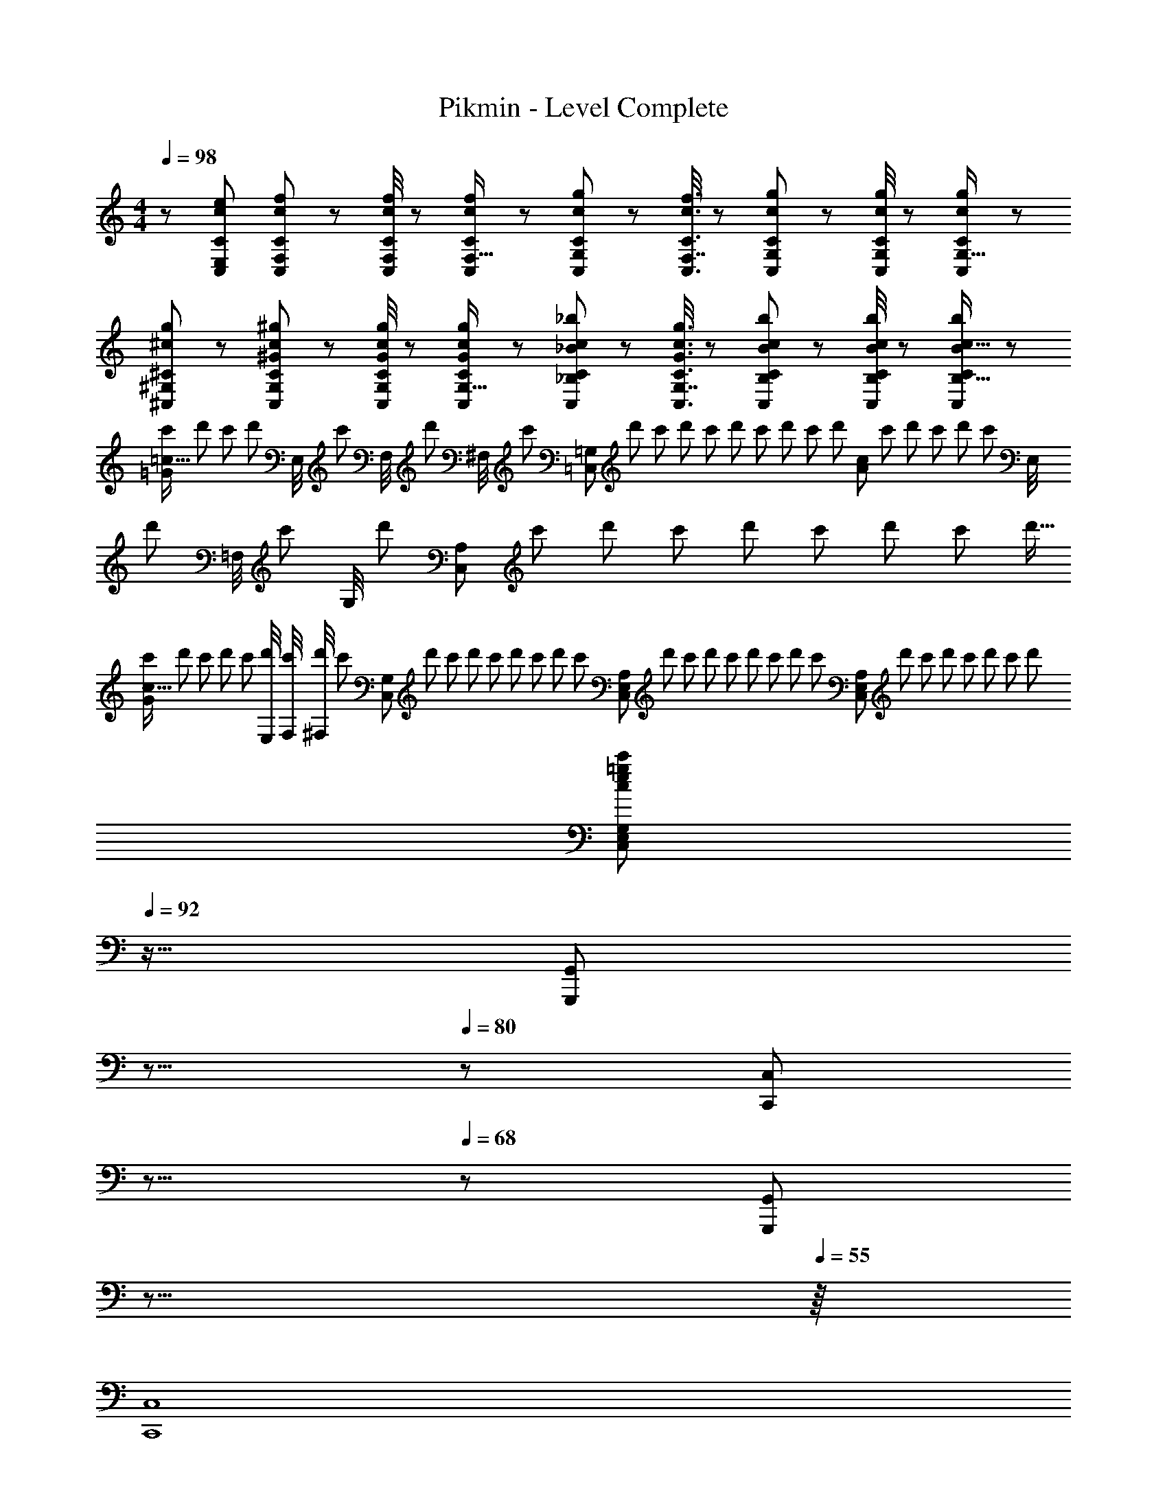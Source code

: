 X: 1
T: Pikmin - Level Complete
Z: ABC Generated by Starbound Composer
L: 1/8
M: 4/4
Q: 1/4=98
K: C
z/48 [c49/24e49/24C,49/24E,49/24C49/24] [c13/48f13/48C,13/48F,13/48C13/48] z19/48 [c/4f/4C,/4F,/4C/4] z19/48 [c13/48f13/48C,13/48C13/48F,5/16] z19/48 [c19/48g19/48C,19/48C19/48G,11/24] z29/48 [c3/8f3/8C,3/8C3/8F,7/16] z29/48 [c13/48g13/48C,13/48G,13/48C13/48] z19/48 [c/4g/4C,/4G,/4C/4] z19/48 [c13/48g13/48C,13/48C13/48G,5/16] z19/48 
[^c49/24g49/24^C,49/24^G,49/24^C49/24] z/48 [^G13/48c13/48^g13/48C,13/48G,13/48C13/48] z19/48 [G/4c/4g/4C,/4G,/4C/4] z19/48 [G13/48c13/48g13/48C,13/48C13/48G,5/16] z19/48 [_B19/48c19/48_b19/48C,19/48C19/48_B,11/24] z29/48 [G3/8c3/8g3/8C,3/8C3/8G,7/16] z29/48 [B13/48c13/48b13/48C,13/48B,13/48C13/48] z19/48 [B/4c/4b/4C,/4B,/4C/4] z19/48 [B13/48b13/48C,13/48C13/48c5/16B,5/16] z19/48 
[c'/2=c25/16=G49/24z11/24] [d'5/12z3/8] [c'17/48z5/16] [d'13/48z5/48] [E,/4z/8] [c'13/48z/8] [F,/4z/8] [d'13/48z/8] [^F,/4z5/48] [c'13/48z5/24] [=C,23/12=G,95/48z/48] [d'13/48z11/48] [c'13/48z/4] [d'13/48z11/48] [c'13/48z11/48] [d'13/48z11/48] [c'13/48z/4] [d'13/48z11/48] [c'13/48z11/48] [d'13/48z/12] [c71/48A95/48z7/48] [c'13/48z/4] [d'13/48z11/48] [c'13/48z11/48] [d'13/48z11/48] [c'13/48z/8] [E,/4z/8] [d'13/48z/8] [=F,/4z5/48] [c'13/48z7/48] [G,/4z/12] [d'13/48z3/16] [C,91/48A,95/48z/24] [c'13/48z/4] [d'13/48z11/48] [c'13/48z11/48] [d'13/48z11/48] [c'13/48z/4] [d'13/48z11/48] [c'13/48z11/48] [d'5/16z7/24] 
[c'13/48c25/16G49/24z/4] [d'13/48z/4] [c'13/48z/4] [d'13/48z/4] [c'13/48z/4] [E,/4d'13/48] [F,/4c'13/48] [^F,/4d'13/48] [c'13/48z/16] [C,95/48G,95/48z3/16] [d'13/48z/4] [c'13/48z/4] [d'13/48z/4] [c'13/48z/4] [d'13/48z/4] [c'13/48z/4] [d'13/48z/4] [c'13/48z/24] [C,95/48E,95/48A,95/48z5/24] [d'13/48z/4] [c'13/48z/4] [d'13/48z/4] [c'13/48z/4] [d'13/48z/4] [c'13/48z/4] [d'13/48z/4] [c'13/48z/48] [C,95/48E,95/48A,95/48z11/48] [d'13/48z/4] [c'13/48z/4] [d'13/48z/4] [c'13/48z/4] [d'13/48z/4] [c'13/48z/4] [d'13/48z/4] 
Q: 1/4=98
[c49/24e49/24=g49/24c'49/24C,49/24E,49/24G,49/24z9/8] 
Q: 1/4=92
z15/16 [G,,,95/48G,,95/48z3/16] 
Q: 1/4=86
z9/8 
Q: 1/4=80
z2/3 [C,,95/48C,95/48z11/24] 
Q: 1/4=74
z9/8 
Q: 1/4=68
z19/48 [G,,,95/48G,,95/48z35/48] 
Q: 1/4=62
z9/8 
Q: 1/4=55
z/8 
[C,,8C,8] 
